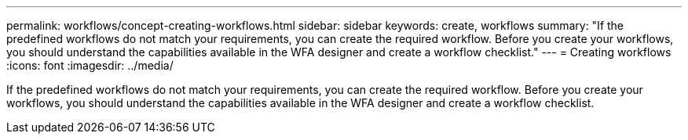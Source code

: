 ---
permalink: workflows/concept-creating-workflows.html
sidebar: sidebar
keywords: create, workflows
summary: "If the predefined workflows do not match your requirements, you can create the required workflow. Before you create your workflows, you should understand the capabilities available in the WFA designer and create a workflow checklist."
---
= Creating workflows
:icons: font
:imagesdir: ../media/

[.lead]
If the predefined workflows do not match your requirements, you can create the required workflow. Before you create your workflows, you should understand the capabilities available in the WFA designer and create a workflow checklist.
